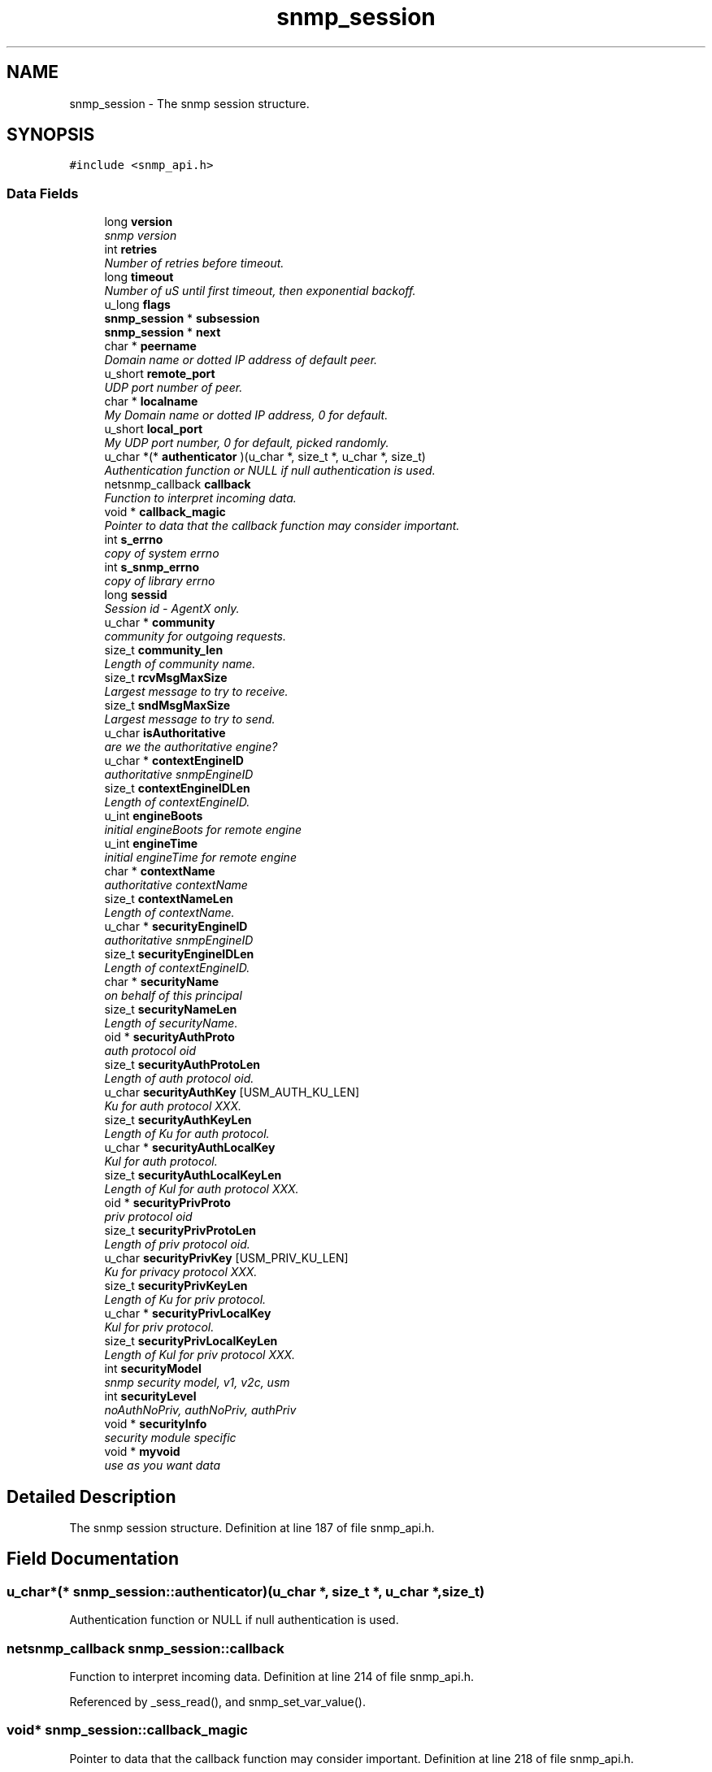 .TH "snmp_session" 3 "9 Jan 2006" "net-snmp" \" -*- nroff -*-
.ad l
.nh
.SH NAME
snmp_session \- The snmp session structure.  

.PP
.SH SYNOPSIS
.br
.PP
\fC#include <snmp_api.h>\fP
.PP
.SS "Data Fields"

.in +1c
.ti -1c
.RI "long \fBversion\fP"
.br
.RI "\fIsnmp version \fP"
.ti -1c
.RI "int \fBretries\fP"
.br
.RI "\fINumber of retries before timeout. \fP"
.ti -1c
.RI "long \fBtimeout\fP"
.br
.RI "\fINumber of uS until first timeout, then exponential backoff. \fP"
.ti -1c
.RI "u_long \fBflags\fP"
.br
.ti -1c
.RI "\fBsnmp_session\fP * \fBsubsession\fP"
.br
.ti -1c
.RI "\fBsnmp_session\fP * \fBnext\fP"
.br
.ti -1c
.RI "char * \fBpeername\fP"
.br
.RI "\fIDomain name or dotted IP address of default peer. \fP"
.ti -1c
.RI "u_short \fBremote_port\fP"
.br
.RI "\fIUDP port number of peer. \fP"
.ti -1c
.RI "char * \fBlocalname\fP"
.br
.RI "\fIMy Domain name or dotted IP address, 0 for default. \fP"
.ti -1c
.RI "u_short \fBlocal_port\fP"
.br
.RI "\fIMy UDP port number, 0 for default, picked randomly. \fP"
.ti -1c
.RI "u_char *(* \fBauthenticator\fP )(u_char *, size_t *, u_char *, size_t)"
.br
.RI "\fIAuthentication function or NULL if null authentication is used. \fP"
.ti -1c
.RI "netsnmp_callback \fBcallback\fP"
.br
.RI "\fIFunction to interpret incoming data. \fP"
.ti -1c
.RI "void * \fBcallback_magic\fP"
.br
.RI "\fIPointer to data that the callback function may consider important. \fP"
.ti -1c
.RI "int \fBs_errno\fP"
.br
.RI "\fIcopy of system errno \fP"
.ti -1c
.RI "int \fBs_snmp_errno\fP"
.br
.RI "\fIcopy of library errno \fP"
.ti -1c
.RI "long \fBsessid\fP"
.br
.RI "\fISession id - AgentX only. \fP"
.ti -1c
.RI "u_char * \fBcommunity\fP"
.br
.RI "\fIcommunity for outgoing requests. \fP"
.ti -1c
.RI "size_t \fBcommunity_len\fP"
.br
.RI "\fILength of community name. \fP"
.ti -1c
.RI "size_t \fBrcvMsgMaxSize\fP"
.br
.RI "\fILargest message to try to receive. \fP"
.ti -1c
.RI "size_t \fBsndMsgMaxSize\fP"
.br
.RI "\fILargest message to try to send. \fP"
.ti -1c
.RI "u_char \fBisAuthoritative\fP"
.br
.RI "\fIare we the authoritative engine? \fP"
.ti -1c
.RI "u_char * \fBcontextEngineID\fP"
.br
.RI "\fIauthoritative snmpEngineID \fP"
.ti -1c
.RI "size_t \fBcontextEngineIDLen\fP"
.br
.RI "\fILength of contextEngineID. \fP"
.ti -1c
.RI "u_int \fBengineBoots\fP"
.br
.RI "\fIinitial engineBoots for remote engine \fP"
.ti -1c
.RI "u_int \fBengineTime\fP"
.br
.RI "\fIinitial engineTime for remote engine \fP"
.ti -1c
.RI "char * \fBcontextName\fP"
.br
.RI "\fIauthoritative contextName \fP"
.ti -1c
.RI "size_t \fBcontextNameLen\fP"
.br
.RI "\fILength of contextName. \fP"
.ti -1c
.RI "u_char * \fBsecurityEngineID\fP"
.br
.RI "\fIauthoritative snmpEngineID \fP"
.ti -1c
.RI "size_t \fBsecurityEngineIDLen\fP"
.br
.RI "\fILength of contextEngineID. \fP"
.ti -1c
.RI "char * \fBsecurityName\fP"
.br
.RI "\fIon behalf of this principal \fP"
.ti -1c
.RI "size_t \fBsecurityNameLen\fP"
.br
.RI "\fILength of securityName. \fP"
.ti -1c
.RI "oid * \fBsecurityAuthProto\fP"
.br
.RI "\fIauth protocol oid \fP"
.ti -1c
.RI "size_t \fBsecurityAuthProtoLen\fP"
.br
.RI "\fILength of auth protocol oid. \fP"
.ti -1c
.RI "u_char \fBsecurityAuthKey\fP [USM_AUTH_KU_LEN]"
.br
.RI "\fIKu for auth protocol XXX. \fP"
.ti -1c
.RI "size_t \fBsecurityAuthKeyLen\fP"
.br
.RI "\fILength of Ku for auth protocol. \fP"
.ti -1c
.RI "u_char * \fBsecurityAuthLocalKey\fP"
.br
.RI "\fIKul for auth protocol. \fP"
.ti -1c
.RI "size_t \fBsecurityAuthLocalKeyLen\fP"
.br
.RI "\fILength of Kul for auth protocol XXX. \fP"
.ti -1c
.RI "oid * \fBsecurityPrivProto\fP"
.br
.RI "\fIpriv protocol oid \fP"
.ti -1c
.RI "size_t \fBsecurityPrivProtoLen\fP"
.br
.RI "\fILength of priv protocol oid. \fP"
.ti -1c
.RI "u_char \fBsecurityPrivKey\fP [USM_PRIV_KU_LEN]"
.br
.RI "\fIKu for privacy protocol XXX. \fP"
.ti -1c
.RI "size_t \fBsecurityPrivKeyLen\fP"
.br
.RI "\fILength of Ku for priv protocol. \fP"
.ti -1c
.RI "u_char * \fBsecurityPrivLocalKey\fP"
.br
.RI "\fIKul for priv protocol. \fP"
.ti -1c
.RI "size_t \fBsecurityPrivLocalKeyLen\fP"
.br
.RI "\fILength of Kul for priv protocol XXX. \fP"
.ti -1c
.RI "int \fBsecurityModel\fP"
.br
.RI "\fIsnmp security model, v1, v2c, usm \fP"
.ti -1c
.RI "int \fBsecurityLevel\fP"
.br
.RI "\fInoAuthNoPriv, authNoPriv, authPriv \fP"
.ti -1c
.RI "void * \fBsecurityInfo\fP"
.br
.RI "\fIsecurity module specific \fP"
.ti -1c
.RI "void * \fBmyvoid\fP"
.br
.RI "\fIuse as you want data \fP"
.in -1c
.SH "Detailed Description"
.PP 
The snmp session structure. Definition at line 187 of file snmp_api.h.
.SH "Field Documentation"
.PP 
.SS "u_char*(* \fBsnmp_session::authenticator\fP)(u_char *, size_t *, u_char *, size_t)"
.PP
Authentication function or NULL if null authentication is used. 
.SS "netsnmp_callback \fBsnmp_session::callback\fP"
.PP
Function to interpret incoming data. Definition at line 214 of file snmp_api.h.
.PP
Referenced by _sess_read(), and snmp_set_var_value().
.SS "void* \fBsnmp_session::callback_magic\fP"
.PP
Pointer to data that the callback function may consider important. Definition at line 218 of file snmp_api.h.
.PP
Referenced by _sess_read(), and snmp_set_var_value().
.SS "u_char* \fBsnmp_session::community\fP"
.PP
community for outgoing requests. Definition at line 230 of file snmp_api.h.
.SS "size_t \fBsnmp_session::community_len\fP"
.PP
Length of community name. Definition at line 232 of file snmp_api.h.
.SS "u_char* \fBsnmp_session::contextEngineID\fP"
.PP
authoritative snmpEngineID Definition at line 244 of file snmp_api.h.
.SS "size_t \fBsnmp_session::contextEngineIDLen\fP"
.PP
Length of contextEngineID. Definition at line 246 of file snmp_api.h.
.SS "char* \fBsnmp_session::contextName\fP"
.PP
authoritative contextName Definition at line 252 of file snmp_api.h.
.SS "size_t \fBsnmp_session::contextNameLen\fP"
.PP
Length of contextName. Definition at line 254 of file snmp_api.h.
.SS "u_int \fBsnmp_session::engineBoots\fP"
.PP
initial engineBoots for remote engine Definition at line 248 of file snmp_api.h.
.PP
Referenced by snmpv3_engineID_probe().
.SS "u_int \fBsnmp_session::engineTime\fP"
.PP
initial engineTime for remote engine Definition at line 250 of file snmp_api.h.
.PP
Referenced by snmpv3_engineID_probe().
.SS "u_char \fBsnmp_session::isAuthoritative\fP"
.PP
are we the authoritative engine? Definition at line 242 of file snmp_api.h.
.SS "u_short \fBsnmp_session::local_port\fP"
.PP
My UDP port number, 0 for default, picked randomly. Definition at line 208 of file snmp_api.h.
.SS "char* \fBsnmp_session::localname\fP"
.PP
My Domain name or dotted IP address, 0 for default. Definition at line 206 of file snmp_api.h.
.SS "void* \fBsnmp_session::myvoid\fP"
.PP
use as you want data Definition at line 303 of file snmp_api.h.
.SS "char* \fBsnmp_session::peername\fP"
.PP
Domain name or dotted IP address of default peer. Definition at line 202 of file snmp_api.h.
.SS "size_t \fBsnmp_session::rcvMsgMaxSize\fP"
.PP
Largest message to try to receive. Definition at line 234 of file snmp_api.h.
.SS "u_short \fBsnmp_session::remote_port\fP"
.PP
UDP port number of peer. Definition at line 204 of file snmp_api.h.
.SS "int \fBsnmp_session::retries\fP"
.PP
Number of retries before timeout. Definition at line 194 of file snmp_api.h.
.SS "int \fBsnmp_session::s_errno\fP"
.PP
copy of system errno Definition at line 220 of file snmp_api.h.
.PP
Referenced by _sess_read().
.SS "int \fBsnmp_session::s_snmp_errno\fP"
.PP
copy of library errno Definition at line 222 of file snmp_api.h.
.PP
Referenced by _sess_read(), handle_snmp_packet(), and snmpv3_engineID_probe().
.SS "u_char \fBsnmp_session::securityAuthKey\fP[USM_AUTH_KU_LEN]"
.PP
Ku for auth protocol XXX. Definition at line 269 of file snmp_api.h.
.SS "size_t \fBsnmp_session::securityAuthKeyLen\fP"
.PP
Length of Ku for auth protocol. Definition at line 271 of file snmp_api.h.
.SS "u_char* \fBsnmp_session::securityAuthLocalKey\fP"
.PP
Kul for auth protocol. Definition at line 273 of file snmp_api.h.
.SS "size_t \fBsnmp_session::securityAuthLocalKeyLen\fP"
.PP
Length of Kul for auth protocol XXX. Definition at line 275 of file snmp_api.h.
.SS "oid* \fBsnmp_session::securityAuthProto\fP"
.PP
auth protocol oid Definition at line 265 of file snmp_api.h.
.SS "size_t \fBsnmp_session::securityAuthProtoLen\fP"
.PP
Length of auth protocol oid. Definition at line 267 of file snmp_api.h.
.SS "u_char* \fBsnmp_session::securityEngineID\fP"
.PP
authoritative snmpEngineID Definition at line 256 of file snmp_api.h.
.PP
Referenced by snmpv3_engineID_probe().
.SS "size_t \fBsnmp_session::securityEngineIDLen\fP"
.PP
Length of contextEngineID. Definition at line 258 of file snmp_api.h.
.PP
Referenced by snmpv3_engineID_probe().
.SS "void* \fBsnmp_session::securityInfo\fP"
.PP
security module specific Definition at line 298 of file snmp_api.h.
.SS "int \fBsnmp_session::securityLevel\fP"
.PP
noAuthNoPriv, authNoPriv, authPriv Definition at line 293 of file snmp_api.h.
.SS "int \fBsnmp_session::securityModel\fP"
.PP
snmp security model, v1, v2c, usm Definition at line 291 of file snmp_api.h.
.SS "char* \fBsnmp_session::securityName\fP"
.PP
on behalf of this principal Definition at line 260 of file snmp_api.h.
.SS "size_t \fBsnmp_session::securityNameLen\fP"
.PP
Length of securityName. Definition at line 262 of file snmp_api.h.
.SS "u_char \fBsnmp_session::securityPrivKey\fP[USM_PRIV_KU_LEN]"
.PP
Ku for privacy protocol XXX. Definition at line 282 of file snmp_api.h.
.SS "size_t \fBsnmp_session::securityPrivKeyLen\fP"
.PP
Length of Ku for priv protocol. Definition at line 284 of file snmp_api.h.
.SS "u_char* \fBsnmp_session::securityPrivLocalKey\fP"
.PP
Kul for priv protocol. Definition at line 286 of file snmp_api.h.
.SS "size_t \fBsnmp_session::securityPrivLocalKeyLen\fP"
.PP
Length of Kul for priv protocol XXX. Definition at line 288 of file snmp_api.h.
.SS "oid* \fBsnmp_session::securityPrivProto\fP"
.PP
priv protocol oid Definition at line 278 of file snmp_api.h.
.SS "size_t \fBsnmp_session::securityPrivProtoLen\fP"
.PP
Length of priv protocol oid. Definition at line 280 of file snmp_api.h.
.SS "long \fBsnmp_session::sessid\fP"
.PP
Session id - AgentX only. Definition at line 224 of file snmp_api.h.
.SS "size_t \fBsnmp_session::sndMsgMaxSize\fP"
.PP
Largest message to try to send. Definition at line 236 of file snmp_api.h.
.SS "long \fBsnmp_session::timeout\fP"
.PP
Number of uS until first timeout, then exponential backoff. Definition at line 196 of file snmp_api.h.
.SS "long \fBsnmp_session::version\fP"
.PP
snmp version Definition at line 192 of file snmp_api.h.
.PP
Referenced by snmpv3_engineID_probe().

.SH "Author"
.PP 
Generated automatically by Doxygen for net-snmp from the source code.
